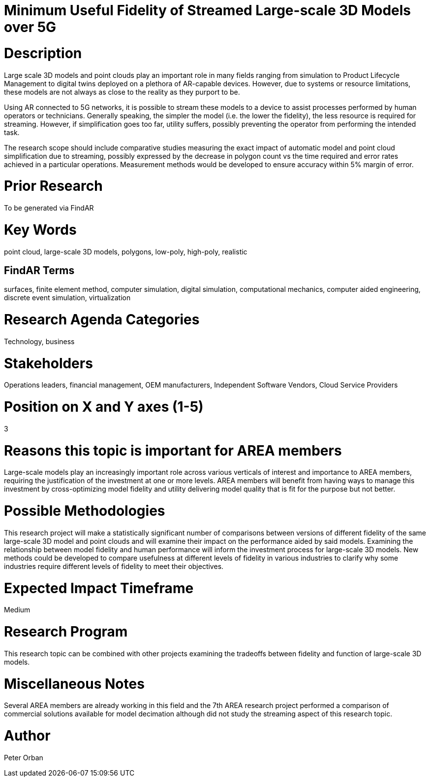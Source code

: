 [[ra-Usimulation3-streaming]]

# Minimum Useful Fidelity of Streamed Large-scale 3D Models over 5G

# Description
Large scale 3D models and point clouds play an important role in many fields ranging from simulation to Product Lifecycle Management to digital twins deployed on a plethora of AR-capable devices. However, due to systems or resource limitations, these models are not always as close to the reality as they purport to be.

Using AR connected to 5G networks, it is possible to stream these models to a device to assist processes performed by human operators or technicians. Generally speaking, the simpler the model (i.e. the lower the fidelity), the less resource is required for streaming. However, if simplification goes too far, utility suffers, possibly preventing the operator from performing the intended task.

The research scope should include comparative studies measuring the exact impact of automatic model and point cloud simplification due to streaming, possibly expressed by the decrease in polygon count vs the time required and error rates achieved in a particular operations. Measurement methods would be developed to ensure accuracy within 5% margin of error.

# Prior Research
To be generated via FindAR

# Key Words
point cloud, large-scale 3D models, polygons, low-poly, high-poly, realistic

## FindAR Terms
surfaces, finite element method, computer simulation, digital simulation, computational mechanics, computer aided engineering, discrete event simulation, virtualization

# Research Agenda Categories
Technology, business

# Stakeholders
Operations leaders, financial management, OEM manufacturers, Independent Software Vendors, Cloud Service Providers

# Position on X and Y axes (1-5)
3

# Reasons this topic is important for AREA members
Large-scale models play an increasingly important role across various verticals of interest and importance to AREA members, requiring the justification of the investment at one or more levels. AREA members will benefit from having ways to manage this investment by cross-optimizing model fidelity and utility delivering model quality that is fit for the purpose but not better.

# Possible Methodologies
This research project will make a statistically significant number of comparisons between versions of different fidelity of the same large-scale 3D model and point clouds and will examine their impact on the performance aided by said models. Examining the relationship between model fidelity and human performance will inform the investment process for large-scale 3D models. New methods could be developed to compare usefulness at different levels of fidelity in various industries to clarify why some industries require different levels of fidelity to meet their objectives.

# Expected Impact Timeframe
Medium

# Research Program
This research topic can be combined with other projects examining the tradeoffs between fidelity and function of large-scale 3D models.

# Miscellaneous Notes
Several AREA members are already working in this field and the 7th AREA research project performed a comparison of commercial solutions available for model decimation although did not study the streaming aspect of this research topic.

# Author
Peter Orban
